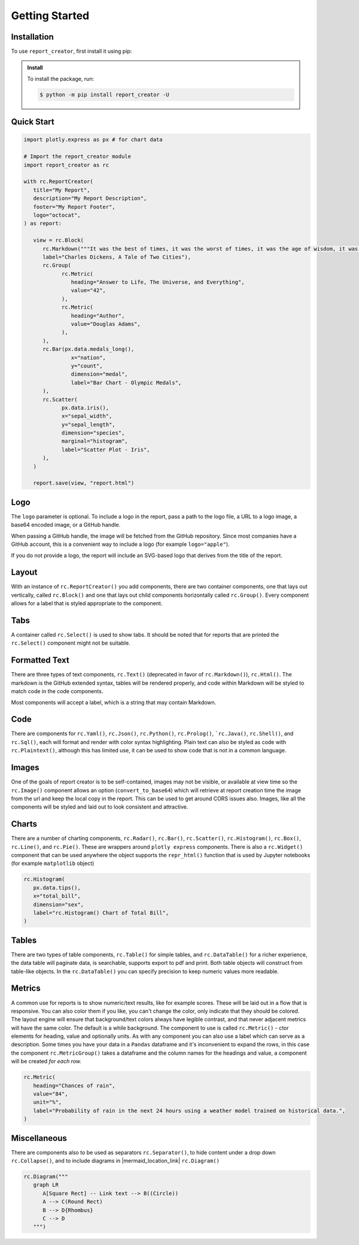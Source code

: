 Getting Started
===============

.. _getting_started:

Installation
------------

To use ``report_creator``, first install it using pip:

.. admonition:: Install
   :class: note

   To install the package, run:

   .. code-block:: bash

      $ python -m pip install report_creator -U

Quick Start
-----------

.. code-block:: python

   import plotly.express as px # for chart data

   # Import the report_creator module
   import report_creator as rc

   with rc.ReportCreator(
      title="My Report",
      description="My Report Description",
      footer="My Report Footer",
      logo="octocat",
   ) as report:

      view = rc.Block(
         rc.Markdown("""It was the best of times, it was the worst of times, it was the age of wisdom, it was the age of foolishness, it was the epoch of belief, it was the epoch of incredulity, it was the season of light, it was the season of darkness, it was the spring of hope, it was the winter of despair.""", 
         label="Charles Dickens, A Tale of Two Cities"),
         rc.Group(
               rc.Metric(
                  heading="Answer to Life, The Universe, and Everything",
                  value="42",
               ),
               rc.Metric(
                  heading="Author",
                  value="Douglas Adams",
               ),   
         ),
         rc.Bar(px.data.medals_long(),
                  x="nation",
                  y="count",
                  dimension="medal",
                  label="Bar Chart - Olympic Medals",
         ),
         rc.Scatter(
               px.data.iris(),
               x="sepal_width",
               y="sepal_length",
               dimension="species",
               marginal="histogram",
               label="Scatter Plot - Iris",
         ),
      )

      report.save(view, "report.html") 


Logo
----

The ``logo`` parameter is optional. To include a logo in the report, pass a path 
to the logo file, a URL to a logo image, a base64 encoded image, or a GitHub handle.

When passing a GitHub handle, the image will be fetched from the GitHub repository. Since most 
companies have a GitHub account, this is a convenient way to include a 
logo (for example ``logo="apple"``).
 
If you do not provide a logo, the report will include an SVG-based logo that derives from the title of the report.

Layout
------

With an instance of ``rc.ReportCreator()`` you add components, there are two container components, one that lays out vertically, called
``rc.Block()`` and one that lays out child components horizontally called ``rc.Group()``. Every component allows for a 
label that is styled appropriate to the component. 

Tabs
----

A container called ``rc.Select()`` is used to show tabs. It should be noted that for reports that are printed the ``rc.Select()`` component might not be suitable.

.. image:: images/select.png
  :alt: rc.Select()

Formatted Text
--------------

There are three types of text components, ``rc.Text()`` (deprecated in favor of ``rc.Markdown()``), ``rc.Html()``. The markdown is the 
GitHub extended syntax, tables will be rendered properly, and code within Markdown will be styled to match code in the code components.

Most components will accept a label, which is a string that may contain Markdown.


Code
----

There are components for ``rc.Yaml()``, ``rc.Json()``, ``rc.Python()``, ``rc.Prolog()``, ```rc.Java()``, ``rc.Shell()``, and ``rc.Sql()``,  each 
will format and render with color syntax highlighting. Plain text can also be styled as code with ``rc.Plaintext()``, although this
has limited use, it can be used to show code that is not in a common language.

.. image:: images/code.png
  :alt: rc.Java()

Images
------

One of the goals of report creator is to be self-contained, images may not be visible, or available at view time so the ``rc.Image()``
component allows an option (``convert_to_base64``) which will retrieve at report creation time the image from the url and keep the 
local copy in the report. This can be used to get around CORS issues also. Images, like all the components will be styled and laid 
out to look consistent and attractive.

Charts
------

There are a number of charting components, ``rc.Radar()``, ``rc.Bar()``, ``rc.Scatter()``, ``rc.Histogram()``, ``rc.Box()``, ``rc.Line()``, and ``rc.Pie()``.
These are wrappers around ``plotly express`` components. There is also a ``rc.Widget()`` component that can be used anywhere 
the object supports the ``repr_html()`` function that is used by Jupyter notebooks (for example ``matplotlib`` object)

.. code-block:: python3

      rc.Histogram(
         px.data.tips(),
         x="total_bill",
         dimension="sex",
         label="rc.Histogram() Chart of Total Bill",
      )

.. image:: images/chart.png
  :alt: rc.Histogram()

Tables
------

There are two types of table components, ``rc.Table()`` for simple tables, and ``rc.DataTable()`` for a richer experience, the data table
will paginate data, is searchable, supports export to pdf and print. Both table objects will construct from table-like objects. In the
``rc.DataTable()`` you can specify precision to keep numeric values more readable. 

Metrics
-------

A common use for reports is to show numeric/text results, like for example scores. These will be laid out in a flow that is responsive. 
You can also color them if you like, you can't change the color, only indicate that they should be colored. The layout engine will ensure
that background/text colors always have legible contrast, and that never adjacent metrics will have the same color. The default is a while
background. The component to use is called ``rc.Metric()`` - ctor elements for heading, value and optionally units. As with any component you
can also use a label which can serve as a description. Some times you have your data in a ``Pandas`` dataframe and it's inconvenient to 
expand the rows, in this case the component ``rc.MetricGroup()`` takes a dataframe and the column names for the headings and value, 
a component will be created *for each row.*

.. code-block:: python3

   rc.Metric(
      heading="Chances of rain",
      value="84",
      unit="%",
      label="Probability of rain in the next 24 hours using a weather model trained on historical data.",
   )

.. image:: images/metric.png
  :alt: rc.Metric()

Miscellaneous
-------------

There are components also to be used as separators ``rc.Separator()``, to hide content under a drop down ``rc.Collapse()``, and 
to include diagrams in |mermaid_location_link| ``rc.Diagram()``

.. |mermaid_location_link| raw:: html

   <a href="https://mermaid.js.org/syntax/examples.html" target="_blank">Mermaid JS syntax</a>


.. code-block:: python3

   rc.Diagram("""
      graph LR
         A[Square Rect] -- Link text --> B((Circle))
         A --> C(Round Rect)
         B --> D{Rhombus}
         C --> D
      """)

.. image:: images/diagram.png
  :alt: rc.Diagram()
